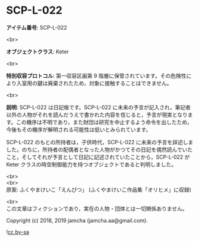 #+OPTIONS: toc:nil
#+OPTIONS: \n:t

* SCP-L-022

  *アイテム番号*: SCP-L-022

  <br>

  *オブジェクトクラス*: Keter

  <br>

  *特別収容プロトコル*: 第一収容区画第 9 階層に保管されています。その危険性により入室用の鍵は廃棄されたため，対象に接触することはできません。

  <br>

  *説明*: SCP-L-022 は日記帳です。SCP-L-022 に未来の予言が記入され，筆記者以外の人物がそれを読んだうえで書かれた内容を信じると，予言が現実となります。この機序は不明であり，また財団は研究を中止するよう命令を出したため，今後もその機序が解明される可能性は低いとみられています。

  SCP-L-022 のもとの所持者は，子供時代，SCP-L-022 に未来の予言を詳述しました。のちに，所持者の配偶者となった人物がかつてその日記を偶然読んでいたこと，そしてそれが予言として日記に記述されていたことから，SCP-L-022 が Keter クラスの時空制御能力を持つオブジェクトであると判明しました。

  <br>
  <br>
  原案: ふくやまけいこ「えんぴつ」 (ふくやまけいこ作品集「オリヒメ」に収録)

  <br>
  この文章はフィクションであり，実在の人物・団体とは一切関係ありません。

  Copyright (c) 2018, 2019 jamcha (jamcha.aa@gmail.com).

  ![[https://i.creativecommons.org/l/by-sa/4.0/88x31.png][cc by-sa]]
